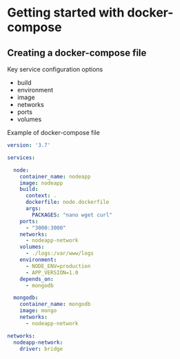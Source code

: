 * Getting started with docker-compose

** Creating a docker-compose file

Key service configuration options

- build
- environment
- image
- networks
- ports
- volumes

Example of docker-compose file

#+begin_src yaml
version: '3.7'

services:

  node:
    container_name: nodeapp
    image: nodeapp
    build:
      context: .
      dockerfile: node.dockerfile
      args:
        PACKAGES: "nano wget curl"
    ports:
      - "3000:3000"
    networks:
      - nodeapp-network
    volumes:
      - ./logs:/var/www/logs
    environment:
      - NODE_ENV=production
      - APP_VERSION=1.0
    depends_on: 
      - mongodb
      
  mongodb:
    container_name: mongodb
    image: mongo
    networks:
      - nodeapp-network

networks:
  nodeapp-network:
    driver: bridge
#+end_src
